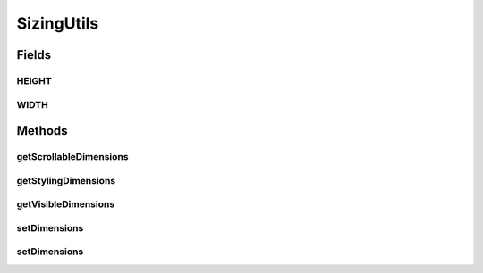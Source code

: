 .. java:import:: com.github.loyada.jdollarx Path

.. java:import:: org.openqa.selenium JavascriptExecutor

.. java:import:: org.openqa.selenium WebElement

.. java:import:: java.util Map

SizingUtils
===========

.. java:package:: com.github.loyada.jdollarx.singlebrowser.sizing
   :noindex:

.. java:type::  class SizingUtils

Fields
------
HEIGHT
^^^^^^

.. java:field:: static final String HEIGHT
   :outertype: SizingUtils

WIDTH
^^^^^

.. java:field:: static final String WIDTH
   :outertype: SizingUtils

Methods
-------
getScrollableDimensions
^^^^^^^^^^^^^^^^^^^^^^^

.. java:method:: static Map<String, Long> getScrollableDimensions(Path path)
   :outertype: SizingUtils

getStylingDimensions
^^^^^^^^^^^^^^^^^^^^

.. java:method:: static Map<String, String> getStylingDimensions(Path path)
   :outertype: SizingUtils

getVisibleDimensions
^^^^^^^^^^^^^^^^^^^^

.. java:method:: static Map<String, Long> getVisibleDimensions(Path path)
   :outertype: SizingUtils

setDimensions
^^^^^^^^^^^^^

.. java:method:: static void setDimensions(Path path, int width, int height)
   :outertype: SizingUtils

setDimensions
^^^^^^^^^^^^^

.. java:method:: static void setDimensions(Path path, String width, String height)
   :outertype: SizingUtils

